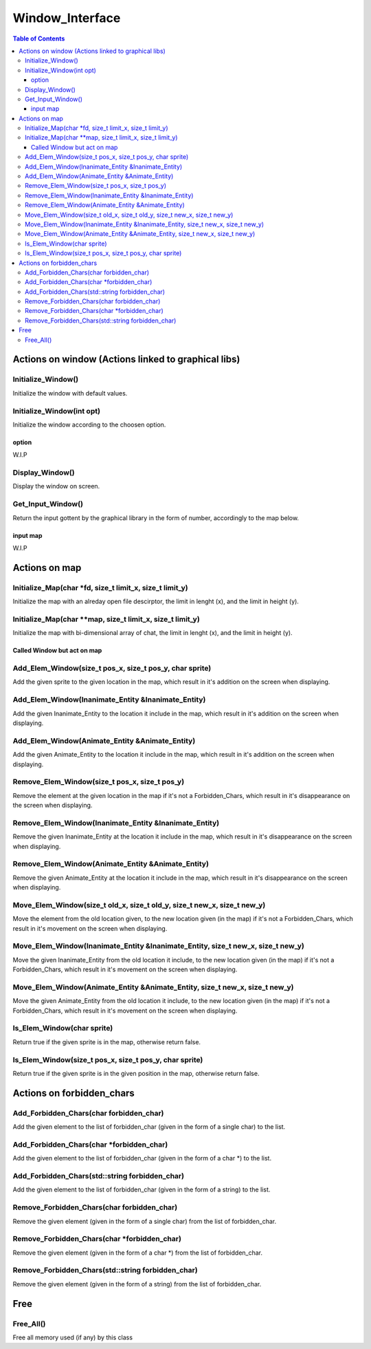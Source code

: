 ****************
Window_Interface
****************

.. contents:: Table of Contents

Actions on window (Actions linked to graphical libs)
====================================================

Initialize_Window()
-------------------

Initialize the window with default values.

Initialize_Window(int opt)
--------------------------

Initialize the window according to the choosen option.

option
^^^^^^

W.I.P

Display_Window()
----------------

Display the window on screen.

Get_Input_Window()
------------------

Return the input gottent by the graphical library in the form of number, accordingly to the map below.

input map
^^^^^^^^^

W.I.P


Actions on map
==============

Initialize_Map(char \*fd, size_t limit_x, size_t limit_y)
---------------------------------------------------------

Initialize the map with an alreday open file descirptor, the limit in lenght (x), and the limit in height (y).

Initialize_Map(char \**map, size_t limit_x, size_t limit_y)
-----------------------------------------------------------

Initialize the map with bi-dimensional array of chat, the limit in lenght (x), and the limit in height (y).

Called Window but act on map
^^^^^^^^^^^^^^^^^^^^^^^^^^^^^

Add_Elem_Window(size_t pos_x, size_t pos_y, char sprite)
--------------------------------------------------------

Add the given sprite to the given location in the map, which result in it's addition on the screen when displaying.

Add_Elem_Window(Inanimate_Entity &Inanimate_Entity)
---------------------------------------------------

Add the given Inanimate_Entity to the location it include in the map, which result in it's addition on the screen when displaying.

Add_Elem_Window(Animate_Entity &Animate_Entity)
-----------------------------------------------

Add the given Animate_Entity to the location it include in the map, which result in it's addition on the screen when displaying.

Remove_Elem_Window(size_t pos_x, size_t pos_y)
----------------------------------------------

Remove the element at the given location in the map if it's not a Forbidden_Chars, which result in it's disappearance on the screen when displaying.

Remove_Elem_Window(Inanimate_Entity &Inanimate_Entity)
------------------------------------------------------

Remove the given Inanimate_Entity at the location it include in the map, which result in it's disappearance on the screen when displaying.

Remove_Elem_Window(Animate_Entity &Animate_Entity)
--------------------------------------------------

Remove the given Animate_Entity at the location it include in the map, which result in it's disappearance on the screen when displaying.

Move_Elem_Window(size_t old_x, size_t old_y, size_t new_x, size_t new_y)
------------------------------------------------------------------------

Move the element from the old location given, to the new location given (in the map) if it's not a Forbidden_Chars, which result in it's movement on the screen when displaying.

Move_Elem_Window(Inanimate_Entity &Inanimate_Entity, size_t new_x, size_t new_y)
--------------------------------------------------------------------------------

Move the given Inanimate_Entity from the old location it include, to the new location given (in the map) if it's not a Forbidden_Chars, which result in it's movement on the screen when displaying.

Move_Elem_Window(Animate_Entity &Animate_Entity, size_t new_x, size_t new_y)
----------------------------------------------------------------------------

Move the given Animate_Entity from the old location it include, to the new location given (in the map) if it's not a Forbidden_Chars, which result in it's movement on the screen when displaying.

Is_Elem_Window(char sprite)
---------------------------

Return true if the given sprite is in the map, otherwise return false.

Is_Elem_Window(size_t pos_x, size_t pos_y, char sprite)
-------------------------------------------------------

Return true if the given sprite is in the given position in the map, otherwise return false.

Actions on forbidden_chars
==========================

Add_Forbidden_Chars(char forbidden_char)
----------------------------------------

Add the given element to the list of forbidden_char (given in the form of a single char) to the list.

Add_Forbidden_Chars(char \*forbidden_char)
------------------------------------------

Add the given element to the list of forbidden_char (given in the form of a char \*) to the list.

Add_Forbidden_Chars(std::string forbidden_char)
-----------------------------------------------

Add the given element to the list of forbidden_char (given in the form of a string) to the list.

Remove_Forbidden_Chars(char forbidden_char)
-------------------------------------------

Remove the given element (given in the form of a single char) from the list of forbidden_char.

Remove_Forbidden_Chars(char \*forbidden_char)
---------------------------------------------

Remove the given element (given in the form of a char \*) from the list of forbidden_char.

Remove_Forbidden_Chars(std::string forbidden_char)
--------------------------------------------------

Remove the given element (given in the form of a string) from the list of forbidden_char.

Free
====

Free_All()
----------

Free all memory used (if any) by this class